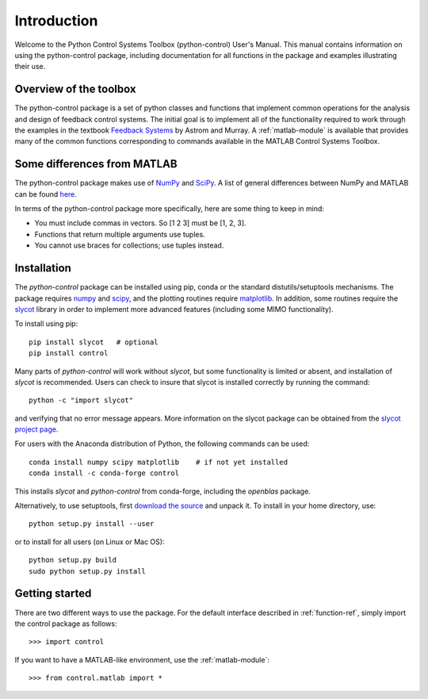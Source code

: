 ************
Introduction
************

Welcome to the Python Control Systems Toolbox (python-control) User's
Manual.  This manual contains information on using the python-control
package, including documentation for all functions in the package and
examples illustrating their use.

Overview of the toolbox
=======================

The python-control package is a set of python classes and functions that
implement common operations for the analysis and design of feedback control
systems.  The initial goal is to implement all of the functionality required
to work through the examples in the textbook `Feedback Systems
<http://fbsbook.org>`_ by Astrom and Murray. A :ref:`matlab-module` is
available that provides many of the common functions corresponding to
commands available in the MATLAB Control Systems Toolbox.

Some differences from MATLAB
============================
The python-control package makes use of `NumPy <http://www.numpy.org>`_ and
`SciPy <https://www.scipy.org>`_.  A list of general differences between
NumPy and MATLAB can be found `here
<https://docs.scipy.org/doc/numpy/user/numpy-for-matlab-users.html>`_.

In terms of the python-control package more specifically, here are
some thing to keep in mind:

* You must include commas in vectors.  So [1 2 3] must be [1, 2, 3].
* Functions that return multiple arguments use tuples.  
* You cannot use braces for collections; use tuples instead.

Installation
============

The `python-control` package can be installed using pip, conda or the
standard distutils/setuptools mechanisms.  The package requires `numpy`_ and
`scipy`_, and the plotting routines require `matplotlib
<https://matplotlib.org>`_.  In addition, some routines require the `slycot
<https://github.com/python-control/Slycot>`_ library in order to implement
more advanced features (including some MIMO functionality).


To install using pip::

  pip install slycot   # optional
  pip install control

Many parts of `python-control` will work without `slycot`, but some
functionality is limited or absent, and installation of `slycot` is
recommended. Users can check to insure that slycot is installed
correctly by running the command::

  python -c "import slycot"

and verifying that no error message appears. More information on the 
slycot package can be obtained from the `slycot project page
<https://github.com/python-control/Slycot>`_.

For users with the Anaconda distribution of Python, the following
commands can be used::

  conda install numpy scipy matplotlib    # if not yet installed
  conda install -c conda-forge control

This installs `slycot` and `python-control` from conda-forge, including the
`openblas` package.

Alternatively, to use setuptools, first `download the source
<https://github.com/python-control/python-control/releases>`_ and unpack it.
To install in your home directory, use::

  python setup.py install --user

or to install for all users (on Linux or Mac OS)::

  python setup.py build
  sudo python setup.py install

Getting started
===============

There are two different ways to use the package.  For the default interface
described in :ref:`function-ref`, simply import the control package as follows::

    >>> import control

If you want to have a MATLAB-like environment, use the :ref:`matlab-module`::

    >>> from control.matlab import *
